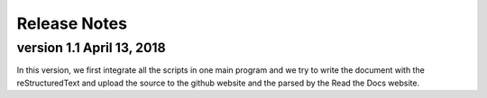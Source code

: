 Release Notes
================================================================================

version 1.1 April 13, 2018
--------------------------------------------------------------------------------

In this version, we first integrate all the scripts in one main program and we try to write the document with the reStructuredText and upload the source to the github website and the parsed by the Read the Docs website.
